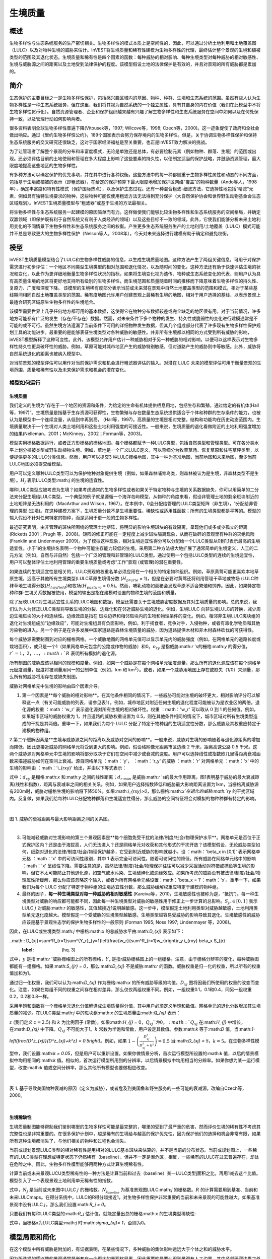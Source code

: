 .. _habitat_quality:

***************
生境质量
***************

概述
=======

生物多样性与生态系统服务的生产密切相关。生物多样性的模式本质上是空间性的，因此，可以通过分析土地利用和土地覆盖图（LULC）以及对物种生境的威胁来估计。InVEST将生境质量和稀有性建模为生物多样性的代理，最终估计整个景观的生境和植被类型的范围及其退化状态。生境质量和稀有性是四个因素的函数：每种威胁的相对影响、每种生境类型对每种威胁的相对敏感性、生境与威胁源之间的距离以及土地受到法律保护的程度。该模型假设土地的法律保护是有效的，并且对景观的所有威胁都是累加的。

简介
============

生态保护的主要目标之一是生物多样性保护，包括感兴趣区域内的基因、物种、种群、生境和生态系统的范围。虽然有些人认为生物多样性是一种生态系统服务，但在这里，我们将其视为自然系统的一个独立属性，具有其自身的内在价值（我们在此模型中不将生物多样性货币化）。自然资源管理者、企业和保护组织越来越有兴趣了解生物多样性和生态系统服务在空间中如何以及在何处保持一致，以及管理行动如何影响两者。

很多资料表明全球生物多样性普遍下降(Vitousek等，1997; Wilcove等，1998; Czech等，2000)。这一迹象促使了政府和全社会做出响应。通过《里约生物多样性公约》，189个国家表示会努力保存境内的生物多样性。但是，关于协调生物多样性保护和保持生态系统服务的交叉研究还很缺乏，这对于国家经济福祉是至关重要，也正是InVEST致力解决的挑战。

为了让管理者了解整个景观的分布和丰富度模式，无论是单独还是总体，有必要绘制元素（例如物种、群落、生境）的范围或出现。还必须评估目前的土地使用和管理在多大程度上影响了这些要素的持久性，以便制定适当的保护战略，并鼓励资源管理，最大限度地提高这些地区的生物多样性。

有多种方法可以确定保护的优先事项，并在其中进行各种权衡。这些方法中的每一种都侧重于生物多样性属性和动态的不同方面，包括基于生境或植被的表示（即粗滤器），在给定的保护预算下最大限度地增加保护区网络“覆盖”的物种数量（Ando等人，1998年），确定丰富度和特有性模式（保护国际热点），以及保护生态过程。还有一种混合粗滤-细滤方法，它选择性地包括“精滤”元素，例如具有独特生境要求的物种，这些物种可能仅使用粗滤方法无法得到充分保护（大自然保护协会和世界野生动物基金会生态区域规划）。InVEST生境质量模型与“粗滤器”或基于生境的方法最相关。

将生物多样性与生态系统服务一起建模的原因简单而有力。这样做使我们能够比较生物多样性和生态系统服务的空间格局，并确定双赢领域（即保护既有利于自然系统又有利于人类经济的领域）以及这些目标不一致的领域。此外，它使我们能够分析未来土地利用变化的不同情景下生物多样性和生态系统服务之间的权衡。产生更多生态系统服务生产的土地利用/土地覆盖（LULC）模式可能并不总是导致更大的生物多样性保护（Nelson等人，2008年），今天对未来选择进行建模有助于确定和避免权衡。


模型
=========

InVEST生境质量模型结合了LULC和生物多样性威胁的信息，以生成生境质量地图。这种方法产生了两组关键信息，可用于对保护需求进行初步评估：一个地区不同类型生境类型的相对范围和退化情况，以及随时间的变化。这种方法还有助于快速评估生境的状况和变化，以此作为更详细地衡量生物多样性状况的指标。如果将生境变化视为遗传、物种或生态系统变化的代表，则用户认为具有高质量生境的地区将更好地支持所有级别的生物多样性，而生境范围和质量随着时间的推移而下降意味着生物多样性的持久性、复原力、广度和深度下降。
该模型的生境稀有度部分表示当前或未来潜在景观中自然土地覆盖类型的范围和模式，相对于某些基线期间相同自然土地覆盖类型的范围。稀有度地图允许用户创建景观上最稀有生境的地图，相对于用户选择的基线，以表示景观上最适合研究区域原生生物多样性的生境组合。

该模型需要世界上几乎任何地方都可用的基本数据，这使得它在物种分布数据较差或完全缺乏的地区很有用。对于当前情况，许多地方可能都有广泛的发生（存在/不存在）数据。然而，对未来条件下多个物种的发生、持久性或脆弱性的变化进行建模通常是不可能的或不可行。虽然生境方法遗漏了当前条件下可用的详细物种发生数据，但其几个组成部分代表了许多现有生物多样性保护规划工具的功能进步。最重要的是能够表征生境类型对各种威胁的敏感性。并非所有生境都以相同的方式受到所有威胁的影响，InVEST模型解释了这种可变性。此外，该模型允许用户估计一种威胁相对于另一种威胁的相对影响，以便可以这样表示对生物多样性持久性更具破坏性的威胁。例如，草原可能对城市地区产生的威胁特别敏感，但对道路产生的威胁则中等敏感。此外，威胁将自然系统退化的距离也被纳入模型中。

对当前景观的模型评估可以用作对当前保护需求和机会进行粗滤器评估的输入。对潜在 LULC 未来的模型评估可用于衡量景观的生境范围、质量和稀有性以及未来保护需求和机会的潜在变化。

模型如何运行
------------

生境质量
^^^^^^^^^^^^^^^

我们定义的生境为“存在于一个地区的资源和条件，为给定的生命有机体提供栖息用地，包括生存和繁殖，通过给定的有机体(Hall 等，1997)”。生境质量是指基于生存资源可获得性，生物繁殖与存在数量生态系统提供适合于个体和种群的生存条件的能力，也被认为是模型中一个连续变量，从低到中再到高， (Hall等，1997)。高质量的生境是相对完整，结构和功能均在历史动态范围内。生境质量取决于一个生境对人类土地利用和这些土地利用强度的可接近性。一般来说，生境质量的退化看做附近的土地利用强度增加的结果(Nelleman，2001；McKinney，2002；Forman等，2003)。

模型实用栅格数据运行，或者正方形栅格的栅格地图。每个栅格都赋予一种LULC类型，包括自然类型和管理类型。可在各分类水平上划分植被类型或野生动植物生境。例如，草地是一个广义LULC定义，可以背细分为牧草草场、恢复草原和住宅草坪类型，以便提供更多的LULC分类信息。然而，用户可以提交3 种LULC栅格地图，其中一种为基准地图，当前地图和未来地图，至少当前LULC地图必须提交给模型。

用户可以定义哪种LULC类型可以为保护物种对象提供生境（例如，如果森林哺育鸟类，则森林被认为是生境，非森林类型不是生境）。:math:`H_j` 表示LULC类型:math:`j` 的生境的适宜性。

哪种LULC类型应被考虑为生境？如果考虑通常的生物多样性或者如果关于特定物种与生境的关系数据缺失，你可以用简单的二分法来分配生境给LULC类型。一个典型的例子就是遵循一个海洋岛屿模型，从物种的角度来看，假设非管理土地的剩余斑块附近的土地矩阵是无法利用的（MacArthur and Wilson，1967）。在本例中，0会分配给管理的LULC类型矩阵（非生境），1分配给非管理的类型 (生境)。在这种建模方案下，生境质量分数不是生境重要性，稀缺性或适用性函数；所有的生境类型都是平等的。模型的输入假设不针对任何特定的物种，而是适用于更一般的生物多样性。

最近研究表明，由非管理的斑块所围绕的管理土地矩阵，将明显的影响生境斑块的有效隔离，呈现他们或多或少孤立的距离(Ricketts 2001；Prugh 等，2008)。矩阵的修正可能在一定程度上减少斑块隔离现象，从而在破碎的景观里有种群的灭绝风险 (Franklin and Lindenmayer 2009)。为了模拟这种现象，相对生境适宜性得分可以分配给一个LULC类型从0到1,1表示最高的生境适宜性。小于1的生境排名表明一个物种可能生存能力较低的生境。采用第二种方法极大地扩展了通常简单的生境定义，人工的二元方法（例如，自然与非自然）包括一个广泛的管理和非管理的LULC类型。通过使用一个包括LULC类型的连续的生境适宜性，用户可以整体评估土地利用管理的重要生境质量或考虑“工作”景观 (或管理)的潜在重要性。

如果连续的生境适宜性是相关的，LULC景观的权重名单必须应用在一个相关的特定物种组织。例如，草原黄莺可能更喜欢本地草原生境，远高于其他所有生境类型(LULC草原生境得分数 (:math:`H_{prarie}` = 1)，但是在必要时黄莺还将利用管理干草地或牧场 (LULC种秣草地生境得分数(:math:`H_{hayfield}`)和牧场(:math:`H_{pasture}` = 0.5)。然而，哺乳动物如豪猪会发现草原不适合繁殖和饲养。因此，如果特定物种种群-生境关系数据被使用，模型的输出是指在建模时设置的物种生境的范围和质量。

除了反映LULC对生境适宜性关系的LULC地图和数据，模型还需要关于生境威胁密度数据及其对生境质量的影响。总的来说，我们认为人为修正LULC类型将导致生境的分裂、边缘化和在邻近威胁生境的退化。例如，生境LULC 向非生境LULC的转换，减少周边生境斑块的大小和连续性。边缘效应是指在 斑块边界和相邻斑块内的生物和物理条件的变化。例如，相邻非生境LULC斑块组的退化对生境组施加“边缘效应”，可能对生境组具有负面影响，例如，利于捕食者，竞争对手，入侵物种，或者有毒化学物质和其他污染物的进入。另一个例子是在许多发展中国家道路是森林生境质量的威胁，因为道路提供木材和非木材森林砍伐的可获得性。

每个威胁源需要制图到对应的栅格网格。一个威胁地图的网格单元值可以显示单元内的威胁强度（例如，在网格单元的道路长度或栽培面积），或只是一个1（如果网格单元包含的公路或作物的威胁）和0。:math:`o_{ry}` 是指威胁:math:`r` 's的栅格:math:`y` 的得分值，:math:`r`=1，2，…，:math:`R` 表明所有模拟的退化源。

所有制图的威胁应该以相同的规模和度量。例如，如果一个威胁是在每个网格单元密度测量，那么所有的退化源应该在每个网格单元密度测量，密度将被测量用同一的公制单位（例如，km 和 km\ :sup:`2`\）。或者，如果一个威胁用地图上存在或缺失（1/0）来测量，那么所有的威胁将用存在或缺失制图。

威胁对网格单元中生境的影响由四个因素介导。

1. 第一个因素是**每个威胁的相对影响**。在其他条件相同的情况下，一些威胁可能对生境的破坏更大，相对影响评分可以解释这一点（有关可能威胁的列表，请参见表1）。例如，城市地区对附近任何生境的退化程度可能被认为是农业区的两倍。退化源的权重 ：math：'w_r' 表示退化源对所有生境的相对破坏性。权重 ：math：'w_r' 可以取从 0 到 1 的任何值。例如，如果城市区域的威胁权重为 1，并且道路的威胁权重设置为 0.5，则在其他条件相同的情况下，城市区域对所有生境类型造成的干扰是其两倍。重申一下，如果我们为每个 LULC 分配了特定于物种组的生境适宜性分数，那么威胁及其权重应特定于建模的物种组。

2.第二个缓解因素是**生境与威胁源之间的距离以及威胁对空间的影响**。一般来说，威胁对生境的影响随着与退化源距离的增加而降低，因此更接近威胁的网格单元将受到更大的影响。例如，假设格网像元距离市区边缘 2 千米，距离高速公路 0.5 千米。这两个威胁源对网格单元中生境的影响将部分取决于它们在空间中减少或衰减的速度。用户可以选择线性或指数欧几里得距离衰减函数来描述威胁如何在空间上衰减。源自网格单元 ：math：'y'， ：math：'r_y' 的威胁 ：math：'r' 对网格单元 ：math：'x' 中的生境的影响由 ：math：'i_{rxy}' 给出，并由以下等式表示：


.. math:: i_{rxy}=1-\left( \frac{d_{xy}}{d_{r\ \mathrm{max}}}\right)\ \mathrm{if\ linear}
	:label: (hq. 1)
	
.. math:: i_{rxy}=exp\left(-\left(\frac{2.99}{d_{r\ \mathrm{max}}}\right)d_{xy}\right)\mathrm{if\ exponential}
	:label: (hq. 2)


	
式中：:math:`d_{xy}` 是栅格:math:`x` 和:math:`y` 之间的线性距离；:math:`d_{r\ \mathrm{max}}` 是威胁:math:`r` 's的最大作用距离。图1表明基于威胁的最大衰减距离(线性和指数)，距离与衰减率之间的相关关系。例如，如果用户选择指数降低和威胁最大影响距离设置为1km，当栅格离威胁源有200m时，威胁对栅格生境的影响将下降50%。如果:math:`i_{rxy}>0`，那么栅格:math:`x`在退化的威胁:math:`ry` 的干扰区域内。反复做，如果我们给每种LULC分配物种群落和生境适宜性得分，那么威胁的空间特征将会对模拟的物种种群有特定的影响。

|

.. figure:: ../en/habitat_quality/HQ-exponential-decay.png
   :align: center
   :figwidth: 500px

图 1. 威胁的衰减距离与最大影响距离之间的关系图。

|

3. 可能减轻威胁对生境影响的第三个景观因素是**每个细胞免受干扰的法律/制度/社会/物理保护水平**。网格单元是否位于正式保护区内？还是由于海拔高，人们无法进入？还是网格单元对收获和其他形式的干扰开放？该模型假设，无论威胁类型如何，细胞对退化的法律/制度/社会/物理保护越多，它受到附近威胁的影响就越小。设 ：math：'\beta_x \in [0,1]' 表示网格单元格 ：math：'x' 中的可访问性级别，其中 1 表示完全可访问性。随着可访问性的降低，所有威胁在网格单元格中的影响 ：math：'x' 呈线性下降。需要注意的是，虽然法律/制度/社会/物理保护往往可以减少采掘活动对狩猎或捕鱼等生境的影响，但它不太可能防止其他退化源，如空气或水污染、生境破碎化或边缘效应。如果所考虑的威胁没有被法律/制度/社会/物理属性所缓解，那么你应该忽略这个输入，或者为所有网格单元格设置：math：'\beta_x = 1'：math：'x'。重申一下，如果我们为每个 LULC 分配了特定于物种组的生境适宜性分数，那么威胁缓解权重应特定于建模的物种组。


4. 最终的因子，**每一种生境类型对每一种威胁的相对敏感性** (Kareiva等，2010，生境敏感性也被称为逆，“抵抗”)。每一种生境类型对威胁的响应都可能都不同，因此每一种生境类型对威胁的敏感性用于修正上一步计算的总影响。:math:`S_{jr} \in [0,1]` 表示LULC :math:`j` 对威胁:math:`r` 的敏感性，其值越接近1说明越敏感。这一步中，模型假定土地利用类型对威胁越敏感，土地利用类型单元退化度越大。模型假定一个受威胁的生境类型越敏感，生境类型越容易受威胁的影响导致其退化。生境敏感性的威胁应该是基于景观生态学的保护生物多样性的一般原则 (Forman 1995; Noss 1997; Lindenmayer 等，2008)。

因此，在LULC或生境类型:math:`j` 中栅格:math:`x` 的总威胁水平由:math:`D_{xj}` 表示如下：

..math:: D_{xj}=\sum^R_{r=1}\sum^{Y_r}_{y=1}\left(\frac{w_r}{\sum^R_{r=1}w_r}\right)r_y i_{rxy} \beta_x S_{jr}
   :label: (hq. 3)


式中，:math:`y` 是指:math:`r` '威胁栅格图上的所有栅格，:math:`Y_r` 是指r威胁栅格图上的一组栅格。注意，由于栅格分辨率的变化，每种威胁图都能有一组栅格。如果:math:`S_{jr} = 0`，那么:math:`D_{xj}` 不是威胁:math:`r` 的函数。威胁权重是归一化的权重，所以所有的权重值加和为1。

通过归一化权重，我们可以认为:math:`D_{xj}` 作为栅格:math:`x` 的所有威胁等级的均值。:math:`D_{xj}` 图将因我们所使用的权重的改变而变化。注意，如果在每组不同的权重之间存在相对差异，那么仅仅两组权重不同。例如，一组权重0.1，0.1和0.4，同另一组权重0.2，0.2和0.8一样。

采用半饱和函数将一个栅格单元退化分值解译成生境质量得分值，其中用户必须定义半饱和数值。网格单元的退化分数增加其生境质量的减少。在LULC类型:math:`j` 中的斑块组:math:`x` 的生境质量由:math:`Q_{xj}` 表示：

.. math:: Q_{xj} = H_j\left(1-\left(\frac{D^z_{xj}}{D^z_{xj}+k^z}\right)\right)
   :label: (hq. 4)


:math:`z` (我们定义 :math:`z = 2.5`) 和 :math:`k` 为比例因子 (常数)。如果:math:`H_{j}` = 0，:math:`Q_{xj}`为0。:math:`Q_{xj}` 在:math:`H_{j}` 中增长，在:math:`D_{xj}` 中下降。:math:`Q_{xj}` 不可能大于1。:math:`k` 常数为半饱和常数，用户设定其数值。参数:math:`k` 等于:math:`D` 值，当:math:`1-\left(\frac{D^z_{xj}}{D^z_{xj}+k^z} = 0.5\right)`。例如，如果 :math:`1-\left(\frac{D^z_{xj}}{D^z_{xj}+k^z}\right) = 0.5` 当:math:`D_{xj} = 5`，:math:`k = 5`。在生物多样性模型中，我们设置:math:`k = 0.05`，但是用户可以重新设置。如果你做情景分析，首次运行模型所设置的:math:`k` 值，以后的情景模拟中均用相同的:math:`k` 值。相似的，首次运行模型所用到的分辨率，以后情景模拟中均用相当的分辨率。如果你想为某一运行模型，改变:math:`k` 值或空间分辨率，那么其他所有模型也要做相应改变。

|

.. figure:: ../en/habitat_quality/possible_threats.png
   :align: center
   :figwidth: 500px

表 1. 基于导致美国物种衰减的原因（定义为威胁），或者危及到美国鱼和野生服务的一些可能的衰减源。改编自Czech等，2000。

|

生境稀缺性
^^^^^^^^^^^^^^

生境质量制图能够帮助我们鉴别哪里的生物多样性可能是最完整的，哪里的受到了最严重的危害，然而评价生境的稀有性不考虑其完整性也是非常重要的。在很多保护计划中，越是稀有的生境给与越高的保护优先性，因为保护他们的选择和机会非常有限，如果所有这种生境都消失了，与他们相关的物种和过程也会消失。

当前或规划景观LULC类型的相对稀有性是用相对的LULC基本斑块来估算的，并不是当前的分布状态。当前或规划图上，一些稀有的LULC类型在理想或特定状态下仍然稀有（baseline），但并不一定是濒危区，相反，一些稀有的LULC在过去普遍存在，却处在危险之中。因此，生物多样性模型能够用两种方式计算生境稀有性。

计算当前或未来景观LUCU类型稀有性的一种方法是计算当前和过去（baseline）某一LULC类型j面积之比，再用1减去这个比值。模型引入了一个表现景观土地利用单元稀有性的指数。

.. math:: R_j=1-\frac{N_j}{N_{j_\mathrm{baseline}}+N_j}
   :label: (hq. 5)

式中，:math:`N_j` 是当前或未来图中LULC :math:`j` 的栅格数。:math:`N_{j_\mathrm{baseline}}` 为基准景观图LULC:math:`j` 的栅格数。:math:`R` 的计算需要用到基准、当前和未来LULCmaps。在得分系统中，LULC的R得分越接近1，对生物多样性保护非常重要的当前和未来景观的可能性越大。如果基准景观中没有LULC :math:`j`，那么我们设置:math:`R_j = 0`。

只要我们有每种LULC类型的:math:`R_j` 估计值，就能定量出总的栅格:math:`x` 的生境类型稀缺性:

.. math:: R_x=\sum^X_{x=1}\sigma_{xj}R_j
   :label: (hq. 6)

式中，当栅格x为LULC类型:math:`j` 时:math:`\sigma_{xj}= 1`，否则为0。


模型局限和简化
===============================

在这个模型中所有威胁是附加的，有证据表明，在某些情况下，多种威胁的集体影响远远大于个体之和的威胁水平。

因为所选择的感兴趣的景观通常是嵌套在一个更大的景观格局里，因此重要的是要认识到景观有人工边界，其中紧邻研究边界之外的生境威胁已被省略和忽视。因此，在给定景观的边缘，威胁强度总是较小。有两种方法可以避免此问题。首先，您可以选择一个景观进行建模，其空间范围明显超出感兴趣景观的边界。然后，在生成结果后，您可以仅提取感兴趣的内部景观的结果。或者，您可以将分析限制在退化源集中在景观中间的景观。

数据需求
==========
..注意：： *所有空间输入必须具有完全相同的投影坐标系*（使用线性米单位），*不是*地理坐标系（使用度单位）。

- :investspec:`habitat_quality workspace_dir`
- :investspec:`habitat_quality results_suffix`
- :investspec:`habitat_quality lulc_cur_path` 这用于为相应的威胁栅格定义地理空间范围。

- :investspec:`habitat_quality lulc_fut_path` 如果提供，该模型将生成退化、生境质量和生境稀有度(如果提供基线地图)输出。

- :investspec:`habitat_quality lulc_bas_path` 在计算生境稀有度时，需要基线LULC。当用于计算生境稀有度时，相应的威胁栅格也可用于计算基线情景的生境质量。

如果可能的话，基线地图应参照土地集约化管理相对罕见的时期。例如，1851年在美国俄勒冈州威拉米特山谷绘制的一幅LULC地图，捕捉到了在大规模农业生产严重改变地貌之前的LULC模式。当然，美国印第安人的土地清理做法，如控制火灾，也改变了这片景观。

- :investspec:`habitat_quality threats_table_path`

..注：*cur_path*、*base_path* 和 *fut_path* 的文件系统位置相对于“威胁表”的位置。例如，如果 *cur_path* 为“threat1.tif”，则表示“threat.tif”与“威胁表”位于同一文件夹中。如果 *cur_path* 为“threat_folder/threat1.tif”，则表示与“威胁表”位于同一位置的文件夹“threat_folder”，并且“threat1.tif”位于“threat_folder”内。您还可以提供绝对路径，例如“C：/HabitatQuality/threat_folder/threat1.tif”。
  
 目录:

  - :investspec:`habitat_quality threats_table_path.columns.threat`
  - :investspec:`habitat_quality threats_table_path.columns.max_dist`
  - :investspec:`habitat_quality threats_table_path.columns.weight`
  - :investspec:`habitat_quality threats_table_path.columns.decay`
  - :investspec:`habitat_quality threats_table_path.columns.cur_path`
  - :investspec:`habitat_quality threats_table_path.columns.base_path`
  - :investspec:`habitat_quality threats_table_path.columns.fut_path`

  **案例研究**
  
对当前和未来情景的三种威胁的假设研究。农业(表中*Agric*)退化生境的距离比道路更远，总体影响也更大。此外，铺好的路(*Paved_rd*)比土路(*Dirt_rd*)吸引更多的交通，因此比土路对附近生境的破坏更大。文件路径是相对于Threat数据表的，因此在本例中，当前威胁位于与该表相同的目录中，而未来威胁位于与威胁数据表相邻的子目录*future*中。基线威胁文件路径是空白的，因为我们没有该场景的威胁栅格，或者我们没有将基线LULC包含在我们运行的模型中。

  ========   ========  ======  =========== ============ =================  =======================
  THREAT     MAX_DIST  WEIGHT  DECAY        BASE_PATH     CUR_PATH         FUT_PATH
  ========   ========  ======  =========== ============ =================  =======================
  Dirt_rd    2         0.1     linear                   dirt_rd.tif        future/dirt_rd_fut.tif
  Paved_rd   4         0.4     exponential              paved_rd.tif       future/paved_rd_fut.tif
  Agric      8         1       linear                   agric_rd.tif       future/agric_rd_fut.tif
  ========   ========  ======  =========== ============ =================  =======================

  **威胁栅格信息**
  
每个威胁的分布和强度的GIS栅格文件，值在0到1之间。您将拥有与威胁相同数量的这些映射，栅格文件路径应该在**威胁数据**表中定义。这些栅格数据集的范围和分辨率不需要与输入的LULC地图相同。在威胁和LULC分辨率不同的情况下，模型将使用LULC的分辨率和范围。栅格中的每个单元格都包含一个值，表示其内部威胁的密度或存在程度(例如，农业面积、道路长度，如果网格单元格是道路或农田，则简单地为1，否则为0)。所有威胁都应该用相同的尺度和单位来衡量(例如，所有威胁都用密度来衡量，或者所有威胁都用存在/缺失来衡量)，而不是用某种指标的组合来衡量。不要让威胁地图上的任何区域显示为“无数据”。如果栅格不包含该威胁，则将栅格的威胁级别设置为0。
	
InVEST不会在工具界面中提示您这些栅格，而是在相应场景列下的**Threats data**表中查找它们的文件路径。路径应该相对于**Threats data**表路径。
  
最后，请注意，我们假设威胁的相对权重和栖息地对威胁的敏感性不会随时间而变化，因此我们只提交一个威胁数据表和一个栖息地敏感度数据表。如果要随时间推移更改这些内容，则必须多次运行模型。
	
在示例数据集中，威胁栅格存储在与威胁数据表相同的目录中，并在威胁数据表中按相应列名进行定义，如下所示：**CUR_PATH**:
crops_c.tif; railroad_c.tif; urban_c.tif; timber_c.tif; roads1_c.tif; roads2_c.tif; roads3_c.tif; **FUT_PATH**: crops_f.tif; railroad_f.tif; urban_f.tif; timber_f.tif; roads1_f.tif; roads2_f.tif; roads3_f.tif. 在输入样例数据集中发现的基线和未来情景LULC文件时，我们正在对当前和未来的LULC情景地图进行生境质量分析。不会为基线地图生成生境质量地图，因为我们没有为基线地图提供任何威胁层，并将威胁数据表中的这些列留空。“农作物”指的是农田，“铁路”指的是火车轨道，“城市”指的是城市，“木材”指的是轮作林业，“1号路”指的是主要道路，“2号路”指的是次要道路，“3号路”指的是轻型道路。

- :investspec:`habitat_quality sensitivity_table_path`

 列:

  - :investspec:`habitat_quality sensitivity_table_path.columns.lulc`
  - :investspec:`habitat_quality sensitivity_table_path.columns.habitat` 这是:math:`H_j` 在上面的方程。如果您想简单地将每个LULC分类为生境或不参考任何特定的物种组，则使用0和1，其中1表示生境。或者，如果一个物种群体的生境偏好有足够的信息，为LULC分配一个相对生境适宜性得分，介于0到1之间，其中1表示最高的生境适宜性。例如，一只草原鸟类可能更喜欢原生草原生境(草原鸟类的“生境”得分为1)，但如果没有草原，它也会使用管理的干草田或牧场(草原鸟类的“生境”得分为0.5)。

  - :investspec:`habitat_quality sensitivity_table_path.columns.[THREAT]` 即使LULC不被认为是生境，也不要将其对每种威胁的敏感性设置为Null或空白，而是输入0。

  *例如:* 有四种LULC类型和三种威胁的假设研究。在该案例中，我们将林地和森林视为(绝对)生境，将裸地和耕地视为(绝对)非生境。森林是最敏感的生境类型，并且对土路(DIRT_RD， 0.9)比铺砌道路(PAVED_RD，0.5)或农业(AGRIC，0.8)更敏感。我们对裸地和耕地这两种已开发土地覆盖的所有威胁都进入0，因为它们不是生境。

  ====    =============== ======= ======= ==========  =========
  LULC    NAME            HABITAT AGRIC   PAVED_RD    DIRT_RD
  ====    =============== ======= ======= ==========  =========
  1       Bare Soil       0       0       0           0
  2       Closed Woodland 1       0.5     0.2         0.4
  3       Cultivation     0       0       0           0
  4       Forest Mosaic   1       0.8     0.8         0.5
  ====    =============== ======= ======= ==========  =========

- :investspec:`habitat_quality access_vector_path` 具有最小可达性的边界(例如严格的自然保护区，保护良好的私人土地)被分配一个小于1的数字，而具有最大可达性的边界(例如采掘保护区)被分配一个值1。这些边界可以是土地管理单元或规则图形、六边形或方格。
  
  Field:

  - :investspec:`habitat_quality access_vector_path.fields.access`


- :investspec:`habitat_quality half_saturation_constant` 半饱和参数为公式:eq:`(hq. 4)` 中的参数:math:`k` 值。k的默认值为0.5，但是可以被设置为任何正数值。通常，你需要设置:math:`k` 为景观类型上的最高退化栅格值。为了矫正模型结果，你将必须首先运行模型一次，找到最高退化栅格值，并设置:math:`k`。例如，最初的模型运行产生一个退化地图，该地图的最高退化栅格值为1，那么设置k为0.5，将会产生生境质量地图的最大变化范围为0到1。值得注意的一点是不管:math:`k`值如何设定，生境质量栅格的原有次序是不变的。:math:`k` 值的选择仅仅取决于生境质量得分值的扩散和居中趋势。请确保对涉及相同的景观的所有运行使用相同的:math:`k` 值。如果你需要对于任何一次模型运行都要改变:math:`k` 值的话，那么必须改变所有模型运行的参数。

.. _hq-interpreting-results:

解释结果
====================

**退化和生境质量边缘效应**
输出栅格图边缘附近的生境质量和退化值可能被夸大，因为它们没有考虑到可能存在于土地覆盖栅格图范围之外的威胁。所有输入的威胁数据都被剪切到LULC栅格的范围内，因此用户应该通过忽略输出栅格边缘最大威胁距离内的值来限制对结果的解释。

* **[工作空间]** 文件夹:

* **参数记录文件**: 每次模型运行，文本文件(.txt)将会在输出文件夹中生成。该文件将列出的一系列模型运行的参数值，并将根据服务,日期和时间而命名。当与NatCap联系模型运行中的错误时，请包括参数日志。

* **[Workspace]\\output** 文件夹:

  * **deg_sum_out_c_[Suffix].tif** -- 当前景观类型的相对生境退化水平。1代表退化度高，0代表退化度低。非生境的栅格(LULC with :math:`H_j` = 0)退化得分值为0。基于公式(3)计算得到退化得分值地图。
	
  * **deg_sum_out_f_[Suffix].tif** -- 未来景观类型的相对生境退化水平。1代表退化度高，0代表退化度低。非生境的栅格(LULC with :math:`H_j` = 0)退化得分值为0。基于公式(3)计算得到退化得分值地图。

  * **quality_out_c_[Suffix].tif** -- 当前景观类型的生境质量。较高数值表示较好的生境质量。非生境的景观区域生境得分值为0。质量得分值无量纲，不能反映特定的生物多样性测量。基于公式(4) 计算得到生境质量得分值地图。
	
  * **quality_out_f_[Suffix].tif** -- 未来景观类型的生境质量。较高数值表示较好的生境质量。非生境的景观区域生境得分值为0。质量得分值无量纲，不能反映特定的生物多样性测量。基于公式(4) 计算得到生境质量得分值地图。

  * **rarity_c_[Suffix].tif** --当前景观上的相对生境稀缺性。只有在给出基线LULC作为输入时，才会创建此输出。该输出给出了每个栅格的值:math:`R_x` (见式(6))。栅格的值定义在0到1的范围内，其中0.5表示基线和当前地图之间没有变化。数值在0到0.5之间表示生境更丰富，数值越接近0，当前或未来景观上该生境类型的保护对生物多样性保护的重要性可能性越小。数值在0.5到1之间表示生境数量较少，数值越接近1，当前或未来景观上的生境类型的保护对生物多样性保护的重要性就越大。如果基线景观上没有出现LULC生境类型，则栅格值为0。
	
  * **rarity_f_[Suffix].tif** -- 未来景观上的相对生境稀缺性。只有在给出基线LULC作为输入时，才会创建此输出。该输出给出了每个栅格的值:math:`R_x` (见式(6))。栅格的值定义在0到1的范围内，其中0.5表示基线和当前地图之间没有变化。数值在0到0.5之间表示生境更丰富，数值越接近0，当前或未来景观上该生境类型的保护对生物多样性保护的重要性可能性越小。数值在0.5到1之间表示生境数量较少，数值越接近1，当前或未来景观上的生境类型的保护对生物多样性保护的重要性就越大。如果基线景观上没有出现LULC生境类型，则栅格值为0。

* **[Workspace]\\intermediate** folder:

此文件夹包含在模型运行期间创建的一些中间文件。通常您不需要使用这些文件，除非您试图更好地理解模型是如何工作的，或者调试模型的运行。它们包括生境的地图(**habitat__[b,c,f].tif**)，用威胁数据表属性处理的威胁层(**[threat]_filtered_[b,c,f].tif**)，应用于不同威胁的灵敏度(**sens_[threat]_[b,c,f].tif**)，以及访问输入的栅格化版本(**access_layer.tif**)。

修改输出并创建景观生物多样性评分
------------------------------------------------------------

模型输出不提供景观级别的质量和稀有度分数，用于比较基线、当前和未来的LULC情景。相反，用户必须总结每个景观的生境范围、质量和稀有度得分。在最简单的层面上，LULC情景的生境质量景观评分只是该情景下所有网格单元级评分的总和。换句话说，我们可以将来自*quality_out_c.tif*、*quality_out_b.tif* (如果可用)和*quality_out_f.tif* (如果可用)的所有质量分数栅格相加，然后比较分数。地图可能有更高的总体质量分数，原因有几个。首先，它可能有更多的生境面积。然而，如果任何两种情况下的生境数量大致相同，那么景观质量得分越高，表明生境的整体质量越好。

景观中某些区域的分数也可以进行比较。例如，我们可以比较已知在感兴趣物种的地理范围内的景观区域的总体生境质量分数。例如，假设我们有9个物种的地理范围图，并向生境质量模型提供了当前和未来的LULC场景图。在这种情况下，我们将确定18个生境质量总分，在每个场景(当前和未来)下为每个模型物种一次。:math:`G_{s_{\mathrm{cur}}}`表示当前视图中位于:math:`s`'范围内的栅格单元集。然后，以物种为单位的生境质量平均分数:math:`s`'在当前景观上的范围为: 

.. math:: Q_{s_{\mathrm{cur}}}=\frac{\sum^{G^{s_{\mathrm{cur}}}}_{x=1}Q_{xj_{\mathrm{cur}}}}{G^{s_{\mathrm{cur}}}}
  :label: (hq. 9)

其中：math：'Q_{xj_{cur}}' 表示当前景观中 LULC ：math：'j' 中像素 ：math：'x' 的栖息地质量得分，如果 pixel ：math：'x' 的 quality_out.tif 为“无数据”，则表示 ：math：'Q_{xj_{cur}} = 0' 的栖息地质量得分。当前景观上所有 9 个物种的平均范围归一化生境质量得分将由下式给出： 


.. math:: R_x = \sum^X_{x=1}\sigma_{xj}R_j
  :label: (hq. 10)

然后，我们将使用:math:`G_{s_{\mathrm{fut}}}` 中的网格单元对每个物种:math:`s` 和:math:`Q_{xj_{fut}}` 中的集合重复未来的景观。


参考文献
==========

Ando, A, J. Camm, S. Polasky, and A. Solow. 1998. Species distributions, land values, and efficient conservation. Science 279:2126-2128.

Czech, B., P. R. Krausman, and P. K. Devers. 2000. Economic Associations among Causes of Species Endangerment in the United States. Bioscience 50:593-601.

Forman, R. 1995. Land Mosaics: The Ecology of landscapes and regions. Cambridge Univ Press. New York.

Forman, R. 2003. Road ecology: science and solutions. Island Press. New York, New York.

Franklin, J.F. and D. B. Lindenmayer. 2009. Importance of matrix habitats in maintaining biological diversity. Proceedings of the National Academy of Sciences 106:349-350.

Hall, L.S., Krausman, P.R. and Morrison, M.L. 1997. The habitat concept and a plea for standard terminology. Wildlife Society Bulletin 25(1):173-182.

Lindenmayer, D., Hobbs, R., Montague-Drake, R., Alexandra, J., Bennett, A., Burgman, M., Cae, P., Calhoun, A., Cramer, V., Cullen, P. 2008. A checklist for ecological management of landscapes for conservation. Ecology Letters 11:78-91.

MacArthur, R., E. 0. Wilson. 1967. The theory of island biogeography. Princeton University Press, Princeton, NJ.

Mckinney, M.L. 2002. Urbanization, biodiversity, and conservation. BioScience 52:883-890.

Nelleman C, Kullered L, Vistnes I, Forbes B, Foresman T, Husby E, Kofinas G, Kaltenborn B, Rouaud J, Magomedova M, Bobiwash R, Lambrechts C, Schei P, Tveitdal S, Gron O, Larsen T. 2001. GLOBIO. Global methodology for mapping human impacts on the biosphere. UNEP/DEWA/TR.01-3.

Nelson, E., S. Polasky, D. J. Lewis, A. J. Plantinga, E. Lonsdorf, D. White, D. Bael & J. J. Lawler. 2008. Efficiency of incentives to jointly increase carbon sequestration and species conservation on a landscape. Proc. Nat. Acad. Sci. 105: 9471-9476.

Noss, R. F., M. A. Connell, and D. D. Murphy. 1997. The science of conservation planning: habitat conservation under the endangered species act. Island Press. Prugh, L., K. Hodges, A. Sinclair, and J. Brashares. 2008. Effect of habitat area and isolation on fragmented animal populations. Proceedings of the National Academy of Sciences 105:20770.

Ricketts, T. H. 2001. The Matrix Matters: Effective Isolation in Fragmented Landscapes. American Naturalist 158:87-99.

Vitousek, P. M., H. A. Mooney, J. Lubchenco, and J. M. Melillo. 1997. Human Domination of Earth's Ecosystems. Science 277:494.

Wilcove, D. S., D. Rothstein, J. Dubow, A. Phillips, and E. Losos. 1998. Quantifying Threats to Imperiled Species in the United States. Bioscience 48:607-615.
